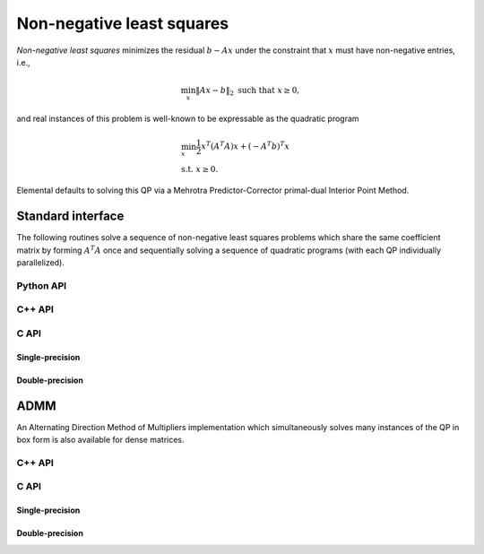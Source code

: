 Non-negative least squares
==========================
*Non-negative least squares* minimizes the residual :math:`b - A x` under the
constraint that :math:`x` must have non-negative entries, i.e., 

.. math::

   \min_x \| A x - b \|_2 \text{ such that } x \ge 0,

and real instances of this problem is well-known to be expressable as the 
quadratic program

.. math::

   & \min_x \frac{1}{2} x^T (A^T A) x + (-A^T b)^T x \\
   & \text{s.t. } x \ge 0.

Elemental defaults to solving this QP via a Mehrotra Predictor-Corrector
primal-dual Interior Point Method.

Standard interface
------------------
The following routines solve a sequence of non-negative least squares problems
which share the same coefficient matrix by forming :math:`A^T A` once and 
sequentially solving a sequence of quadratic programs (with each QP 
individually parallelized).

Python API
^^^^^^^^^^
.. py:function:: NNLS(A,B)

C++ API
^^^^^^^
.. cpp:function:: void NNLS( const Matrix<Real>& A, const Matrix<Real>& B, Matrix<Real>& X, const qp::direct::Ctrl<Real>& ctrl=qp::direct::Ctrl<Real>() )
.. cpp:function:: void NNLS( const AbstractDistMatrix<Real>& A, const AbstractDistMatrix<Real>& B, AbstractDistMatrix<Real>& X, const qp::direct::Ctrl<Real>& ctrl=qp::direct::Ctrl<Real>() )
.. cpp:function:: void NNLS( const SparseMatrix<Real>& A, const Matrix<Real>& B, Matrix<Real>& X, const qp::direct::Ctrl<Real>& ctrl=qp::direct::Ctrl<Real>() )
.. cpp:function:: void NNLS( const DistSparseMatrix<Real>& A, const DistMultiVec<Real>& B, DistMultiVec<Real>& X, const qp::direct::Ctrl<Real>& ctrl=qp::direct::Ctrl<Real>() )

C API
^^^^^

Single-precision
""""""""""""""""
.. c:function:: ElError ElNNLS_s( ElConstMatrix_s A, ElConstMatrix_s B, ElMatrix_s X )
.. c:function:: ElError ElNNLSDist_s( ElConstDistMatrix_s A, ElConstDistMatrix_s B, ElDistMatrix_s X )
.. c:function:: ElError ElNNLSSparse_s( ElConstSparseMatrix_s A, ElConstMatrix_s B, ElMatrix_s X )
.. c:function:: ElError ElNNLSDistSparse_s( ElConstDistSparseMatrix_s A, ElConstDistMultiVec_s B, ElDistMultiVec_s X )

Double-precision
""""""""""""""""
.. c:function:: ElError ElNNLS_d( ElConstMatrix_d A, ElConstMatrix_d B, ElMatrix_d X )
.. c:function:: ElError ElNNLSDist_d( ElConstDistMatrix_d A, ElConstDistMatrix_d B, ElDistMatrix_d X )
.. c:function:: ElError ElNNLSSparse_d( ElConstSparseMatrix_d A, ElConstMatrix_d B, ElMatrix_d X )
.. c:function:: ElError ElNNLSDistSparse_d( ElConstDistSparseMatrix_d A, ElConstDistMultiVec_d B, ElDistMultiVec_d X )

ADMM
----
An Alternating Direction Method of Multipliers implementation which 
simultaneously solves many instances of the QP in box form is also available
for dense matrices.

C++ API
^^^^^^^

.. cpp:function:: Int nnls::ADMM( const Matrix<Real>& A, const Matrix<Real>& B, Matrix<Real>& X, const qp::box::ADMMCtrl<Real>& ctrl=qp::box::ADMMCtrl<Real>() )
.. cpp:function:: Int nnls::ADMM( const AbstractDistMatrix<Real>& A, const AbstractDistMatrix<Real>& B, AbstractDistMatrix<Real>& X, const qp::box::ADMMCtrl<Real>& ctrl=qp::box::ADMMCtrl<Real>() )

C API
^^^^^

Single-precision
""""""""""""""""
.. c:function:: ElError ElNNLSADMM_s( ElConstMatrix_s A, ElConstMatrix_s Y, ElMatrix_s Z, ElInt* numIts )
.. c:function:: ElError ElNNLSADMMDist_s( ElConstDistMatrix_s A, ElConstDistMatrix_s Y, ElDistMatrix_s Z, ElInt* numIts )

Double-precision
""""""""""""""""
.. c:function:: ElError ElNNLSADMM_d( ElConstMatrix_d A, ElConstMatrix_d Y, ElMatrix_d Z, ElInt* numIts )
.. c:function:: ElError ElNNLSADMMDist_d( ElConstDistMatrix_d A, ElConstDistMatrix_d Y, ElDistMatrix_d Z, ElInt* numIts )
